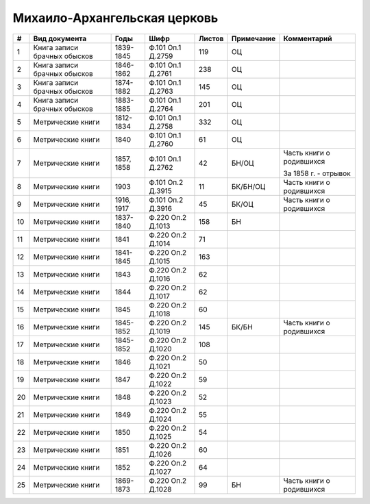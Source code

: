 
.. Church datasheet RST template
.. Autogenerated by cfp-sphinx.py

.. index:: Михаило-Архангельская церковь

Михаило-Архангельская церковь
=============================

.. list-table::
   :header-rows: 1

   * - #
     - Вид документа
     - Годы
     - Шифр
     - Листов
     - Примечание
     - Комментарий

   * - 1
     - Книга записи брачных обысков
     - 1839-1845
     - Ф.101 Оп.1 Д.2759
     - 119
     - ОЦ
     - 
   * - 2
     - Книга записи брачных обысков
     - 1846-1862
     - Ф.101 Оп.1 Д.2761
     - 238
     - ОЦ
     - 
   * - 3
     - Книга записи брачных обысков
     - 1874-1882
     - Ф.101 Оп.1 Д.2763
     - 145
     - ОЦ
     - 
   * - 4
     - Книга записи брачных обысков
     - 1883-1885
     - Ф.101 Оп.1 Д.2764
     - 201
     - ОЦ
     - 
   * - 5
     - Метрические книги
     - 1812-1834
     - Ф.101 Оп.1 Д.2758
     - 332
     - ОЦ
     - 
   * - 6
     - Метрические книги
     - 1840
     - Ф.101 Оп.1 Д.2760
     - 61
     - ОЦ
     - 
   * - 7
     - Метрические книги
     - 1857, 1858
     - Ф.101 Оп.1 Д.2762
     - 42
     - БН/ОЦ
     - Часть книги о родившихся

       За 1858 г. - отрывок
   * - 8
     - Метрические книги
     - 1903
     - Ф.101 Оп.2 Д.3915
     - 11
     - БК/БН/ОЦ
     - Часть книги о родившихся
   * - 9
     - Метрические книги
     - 1916, 1917
     - Ф.101 Оп.2 Д.3916
     - 45
     - БК/ОЦ
     - Часть книги о родившихся
   * - 10
     - Метрические книги
     - 1837-1840
     - Ф.220 Оп.2 Д.1013
     - 158
     - БН
     - 
   * - 11
     - Метрические книги
     - 1841
     - Ф.220 Оп.2 Д.1014
     - 71
     - 
     - 
   * - 12
     - Метрические книги
     - 1841-1845
     - Ф.220 Оп.2 Д.1015
     - 163
     - 
     - 
   * - 13
     - Метрические книги
     - 1843
     - Ф.220 Оп.2 Д.1016
     - 62
     - 
     - 
   * - 14
     - Метрические книги
     - 1844
     - Ф.220 Оп.2 Д.1017
     - 62
     - 
     - 
   * - 15
     - Метрические книги
     - 1845
     - Ф.220 Оп.2 Д.1018
     - 60
     - 
     - 
   * - 16
     - Метрические книги
     - 1845-1852
     - Ф.220 Оп.2 Д.1019
     - 145
     - БК/БН
     - Часть книги о родившихся
   * - 17
     - Метрические книги
     - 1845-1852
     - Ф.220 Оп.2 Д.1020
     - 108
     - 
     - 
   * - 18
     - Метрические книги
     - 1846
     - Ф.220 Оп.2 Д.1021
     - 50
     - 
     - 
   * - 19
     - Метрические книги
     - 1847
     - Ф.220 Оп.2 Д.1022
     - 59
     - 
     - 
   * - 20
     - Метрические книги
     - 1848
     - Ф.220 Оп.2 Д.1023
     - 52
     - 
     - 
   * - 21
     - Метрические книги
     - 1849
     - Ф.220 Оп.2 Д.1024
     - 55
     - 
     - 
   * - 22
     - Метрические книги
     - 1850
     - Ф.220 Оп.2 Д.1025
     - 54
     - 
     - 
   * - 23
     - Метрические книги
     - 1851
     - Ф.220 Оп.2 Д.1026
     - 60
     - 
     - 
   * - 24
     - Метрические книги
     - 1852
     - Ф.220 Оп.2 Д.1027
     - 64
     - 
     - 
   * - 25
     - Метрические книги
     - 1869-1873
     - Ф.220 Оп.2 Д.1028
     - 99
     - БН
     - Часть книги о родившихся


